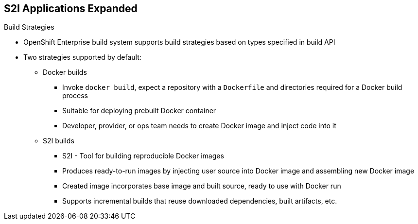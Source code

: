 == S2I Applications Expanded
:noaudio:

.Build Strategies

* OpenShift Enterprise build system supports build strategies based on types specified in build API
* Two strategies supported by default:
** Docker builds
*** Invoke `docker build`, expect a repository with a `Dockerfile` and directories required for a Docker build process
*** Suitable for deploying prebuilt Docker container
*** Developer, provider, or ops team needs to create Docker image and inject code into it
** S2I builds
*** S2I - Tool for building reproducible Docker images
*** Produces ready-to-run images by injecting user source into Docker image and assembling new Docker image
*** Created image incorporates base image and built source, ready to use with Docker run
*** Supports incremental builds that reuse downloaded dependencies, built artifacts, etc.

ifdef::showscript[]

=== Transcript

The OpenShift build system provides extensible support for build strategies based on selectable types specified in the build API. By default, OpenShift Enterprise supports two strategies: Docker builds and S2I builds.

Docker builds invoke the plain `docker build` command, and therefore expect a repository with a `Dockerfile` and all required directories for a Docker build process. This method is suitable for deploying a prebuilt Docker container. With this approach, a developer, provider, or ops team needs to create the Docker image and inject the code into it.

As mentioned earlier, Source-to-Image, or S2I, is a tool for building reproducible Docker images. S2I produces ready-to-run images by injecting a user's source code into an image and assembling a new Docker image.
The created image incorporates the base image and built source. S2I supports incremental builds that reuse previously downloaded dependencies, previously built artifacts, and so on.

This module focuses on the S2I build strategy.


endif::showscript[]

